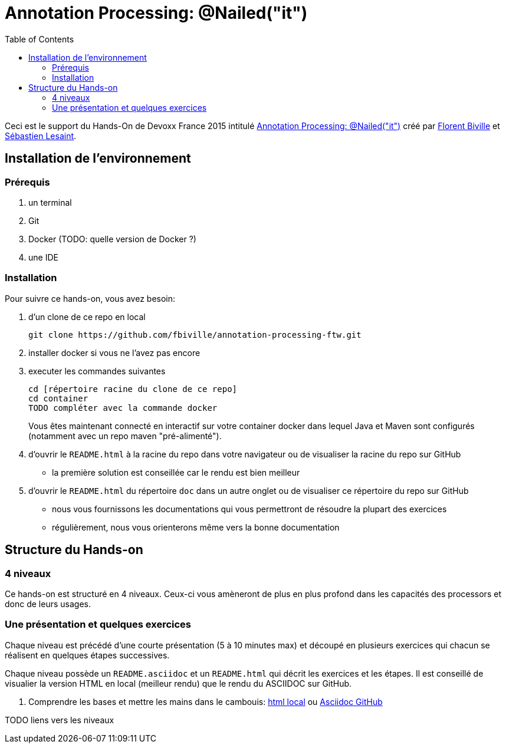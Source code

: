 = Annotation Processing: @​Nailed("it")
:toc:
:toc: right

Ceci est le support du Hands-On de Devoxx France 2015 intitulé http://cfp.devoxx.fr/2015/talk/QHH-4326/Compile-time_annotation_processing_:_@Nailed(%22it%22)[Annotation Processing: @​Nailed("it")] créé par https://github.com/fbiville/[Florent Biville] et https://github.com/lesaint[Sébastien Lesaint].

== Installation de l'environnement

=== Prérequis

1. un terminal
2. Git
3. Docker (TODO: quelle version de Docker ?)
4. une IDE

=== Installation

Pour suivre ce hands-on, vous avez besoin:

1. d'un clone de ce repo en local
+
----
git clone https://github.com/fbiville/annotation-processing-ftw.git
----
2. installer docker si vous ne l'avez pas encore
3. executer les commandes suivantes
+
----
cd [répertoire racine du clone de ce repo]
cd container
TODO compléter avec la commande docker
----
Vous êtes maintenant connecté en interactif sur votre container docker dans lequel Java et Maven sont configurés (notamment avec un repo maven "pré-alimenté").
4. d'ouvrir le `README.html` à la racine du repo dans votre navigateur ou de visualiser la racine du repo sur GitHub
** la première solution est conseillée car le rendu est bien meilleur
5. d'ouvrir le `README.html` du répertoire `doc` dans un autre onglet ou de visualiser ce répertoire du repo sur GitHub
** nous vous fournissons les documentations qui vous permettront de résoudre la plupart des exercices
** régulièrement, nous vous orienterons même vers la bonne documentation

== Structure du Hands-on

=== 4 niveaux

Ce hands-on est structuré en 4 niveaux. Ceux-ci vous amèneront de plus en plus profond dans les capacités des processors et donc de leurs usages.

=== Une présentation et quelques exercices

Chaque niveau est précédé d'une courte présentation (5 à 10 minutes max) et découpé en plusieurs exercices qui chacun se réalisent en quelques étapes successives.

Chaque niveau possède un `README.asciidoc` et un `README.html` qui décrit les exercices et les étapes. Il est conseillé de visualier la version HTML en local (meilleur rendu) que le rendu du ASCIIDOC sur GitHub.

1. Comprendre les bases et mettre les mains dans le cambouis: link:exo1/README.html[html local] ou link:exo1/README.asciidoc[Asciidoc GitHub]

TODO liens vers les niveaux
